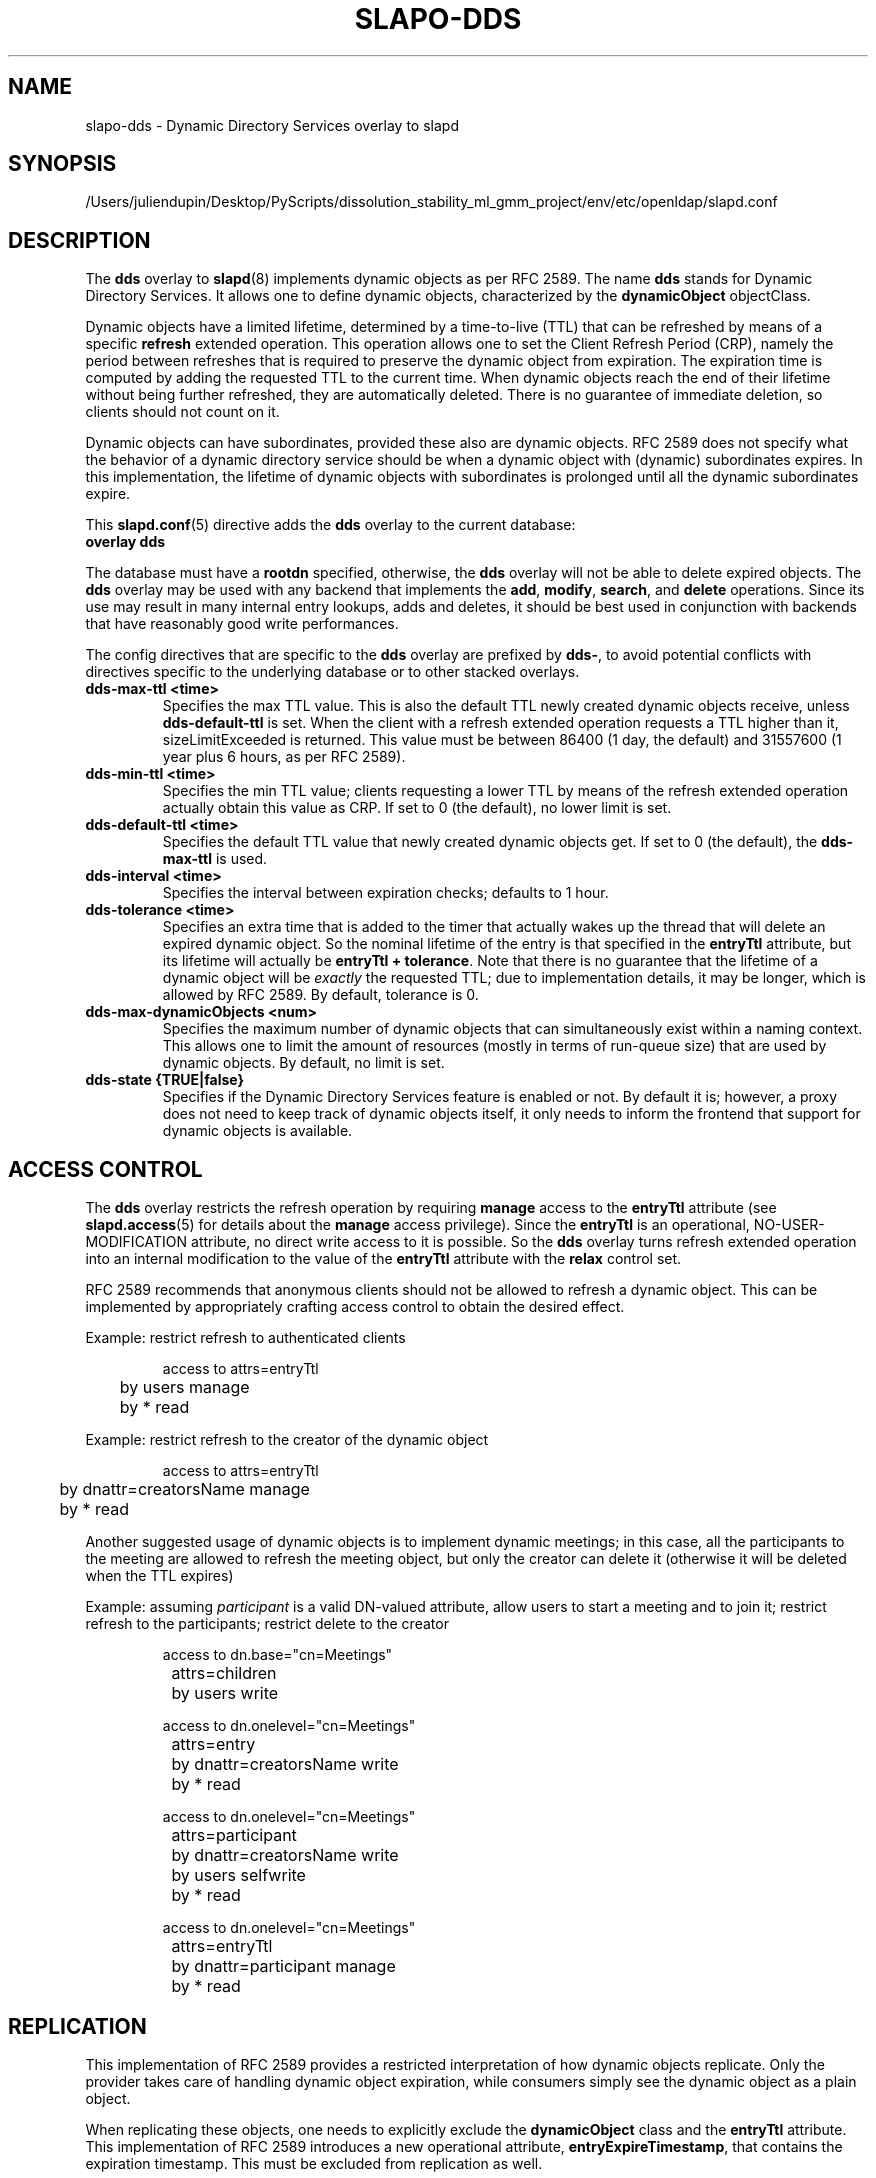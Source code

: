 .lf 1 stdin
.TH SLAPO-DDS 5 "2025/05/22" "OpenLDAP 2.6.10"
.\" Copyright 2005-2024 The OpenLDAP Foundation, All Rights Reserved.
.\" Copying restrictions apply.  See the COPYRIGHT file.
.\" $OpenLDAP$
.SH NAME
slapo\-dds \- Dynamic Directory Services overlay to slapd
.SH SYNOPSIS
/Users/juliendupin/Desktop/PyScripts/dissolution_stability_ml_gmm_project/env/etc/openldap/slapd.conf
.SH DESCRIPTION
The
.B dds
overlay to
.BR slapd (8)
implements dynamic objects as per RFC 2589.
The name 
.B dds
stands for
Dynamic Directory Services.
It allows one to define dynamic objects, characterized by the
.B dynamicObject
objectClass.

Dynamic objects have a limited lifetime, determined by a time-to-live
(TTL) that can be refreshed by means of a specific
.B refresh
extended operation.
This operation allows one to set the Client Refresh Period (CRP),
namely the period between refreshes that is required to preserve the
dynamic object from expiration.
The expiration time is computed by adding the requested TTL to the 
current time.
When dynamic objects reach the end of their lifetime without being
further refreshed, they are automatically deleted.
There is no guarantee of immediate deletion, so clients should not count
on it.

Dynamic objects can have subordinates, provided these also are dynamic
objects.
RFC 2589 does not specify what the behavior of a dynamic directory
service should be when a dynamic object with (dynamic) subordinates
expires.
In this implementation, the lifetime of dynamic objects with subordinates
is prolonged until all the dynamic subordinates expire.


This 
.BR slapd.conf (5)
directive adds the 
.B dds
overlay to the current database:

.TP
.B overlay dds

.LP
The database must have a
.B rootdn
specified, otherwise, the
.B dds
overlay will not be able to delete expired objects. The 
.B dds
overlay may be used with any backend that implements the 
.BR add ,
.BR modify ,
.BR search ,
and
.BR delete
operations.
Since its use may result in many internal entry lookups, adds
and deletes, it should be best used in conjunction with backends
that have reasonably good write performances.

.LP 
The config directives that are specific to the
.B dds
overlay are prefixed by
.BR dds\- ,
to avoid potential conflicts with directives specific to the underlying 
database or to other stacked overlays.

.TP
.B dds\-max\-ttl <time>
Specifies the max TTL value.
This is also the default TTL newly created
dynamic objects receive, unless
.B dds\-default\-ttl
is set.
When the client with a refresh extended operation requests a TTL higher
than it, sizeLimitExceeded is returned.
This value must be between 86400 (1 day, the default) and 31557600
(1 year plus 6 hours, as per RFC 2589).

.TP
.B dds\-min\-ttl <time>
Specifies the min TTL value; clients requesting a lower TTL by means
of the refresh extended operation actually obtain this value as CRP.
If set to 0 (the default), no lower limit is set.

.TP
.B dds\-default\-ttl <time>
Specifies the default TTL value that newly created dynamic objects get.
If set to 0 (the default), the
.B dds\-max\-ttl
is used.

.TP
.B dds\-interval <time>
Specifies the interval between expiration checks; defaults to 1 hour.

.TP
.B dds\-tolerance <time>
Specifies an extra time that is added to the timer that actually wakes up
the thread that will delete an expired dynamic object.
So the nominal lifetime of the entry is that specified in the
.B entryTtl
attribute, but its lifetime will actually be
.BR "entryTtl + tolerance" .
Note that there is no guarantee that the lifetime of a dynamic object
will be
.I exactly
the requested TTL; due to implementation details, it may be longer, which 
is allowed by RFC 2589.
By default, tolerance is 0.

.TP
.B dds\-max\-dynamicObjects <num>
Specifies the maximum number of dynamic objects that can simultaneously exist
within a naming context.
This allows one to limit the amount of resources (mostly in terms of
run-queue size) that are used by dynamic objects.
By default, no limit is set.

.TP
.B dds\-state {TRUE|false}
Specifies if the Dynamic Directory Services feature is enabled or not.
By default it is; however, a proxy does not need to keep track of dynamic
objects itself, it only needs to inform the frontend that support for
dynamic objects is available.

.SH ACCESS CONTROL
The
.B dds
overlay restricts the refresh operation by requiring 
.B manage
access to the 
.B entryTtl
attribute (see
.BR slapd.access (5)
for details about the 
.B manage
access privilege).
Since the
.B entryTtl
is an operational, NO-USER-MODIFICATION attribute, no direct write access
to it is possible.
So the 
.B dds
overlay turns refresh extended operation into an internal modification to
the value of the
.B entryTtl
attribute with the
.B relax
control set.

RFC 2589 recommends that anonymous clients should not be allowed to refresh
a dynamic object.
This can be implemented by appropriately crafting access control to obtain 
the desired effect.

Example: restrict refresh to authenticated clients

.RS
.nf
access to attrs=entryTtl
	by users manage
	by * read

.fi
.RE
Example: restrict refresh to the creator of the dynamic object

.RS
.nf
access to attrs=entryTtl
	by dnattr=creatorsName manage
	by * read

.fi
.RE
Another suggested usage of dynamic objects is to implement dynamic meetings;
in this case, all the participants to the meeting are allowed to refresh 
the meeting object, but only the creator can delete it (otherwise it will
be deleted when the TTL expires)

Example: assuming \fIparticipant\fP is a valid DN-valued attribute, 
allow users to start a meeting and to join it; restrict refresh 
to the participants; restrict delete to the creator

.RS
.nf
access to dn.base="cn=Meetings"
		attrs=children
	by users write

access to dn.onelevel="cn=Meetings"
		attrs=entry
	by dnattr=creatorsName write
	by * read

access to dn.onelevel="cn=Meetings"
		attrs=participant
	by dnattr=creatorsName write
	by users selfwrite
	by * read

access to dn.onelevel="cn=Meetings"
		attrs=entryTtl
	by dnattr=participant manage
	by * read

.fi
.RE

.SH REPLICATION
This implementation of RFC 2589 provides a restricted interpretation of how
dynamic objects replicate.  Only the provider takes care of handling dynamic
object expiration, while consumers simply see the dynamic object as a plain
object.

When replicating these objects, one needs to explicitly exclude the 
.B dynamicObject
class and the
.B entryTtl
attribute.
This implementation of RFC 2589 introduces a new operational attribute,
.BR entryExpireTimestamp ,
that contains the expiration timestamp.  This must be excluded from 
replication as well.

The quick and dirty solution is to set 
.B schemacheck=off
in the syncrepl configuration
and, optionally, exclude the operational attributes from replication, using

.RS
.nf
syncrepl ...
	exattrs=entryTtl,entryExpireTimestamp
.fi
.RE

In any case the overlay must be either statically built in or run-time loaded 
by the consumer, so that it is aware of the 
.B entryExpireTimestamp
operational attribute; however, it must not be configured in the shadow 
database.
Currently, there is no means to remove the 
.B dynamicObject
class from the entry; this may be seen as a feature, since it allows one to see
the dynamic properties of the object.

.SH FILES
.TP
/Users/juliendupin/Desktop/PyScripts/dissolution_stability_ml_gmm_project/env/etc/openldap/slapd.conf
default slapd configuration file
.SH SEE ALSO
.BR slapd.conf (5),
.BR slapd\-config (5),
.BR slapd (8).
.SH AUTHOR
Implemented by Pierangelo Masarati.
